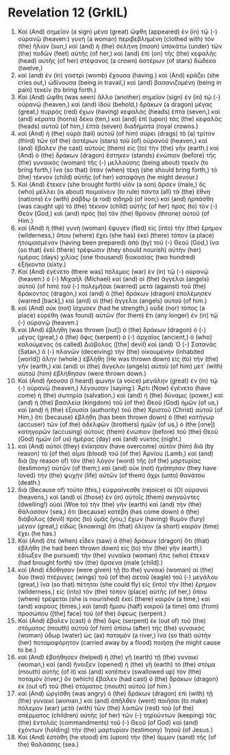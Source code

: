 * Revelation 12 (GrkIL)
:PROPERTIES:
:ID: GrkIL/66-REV12
:END:

1. Καὶ (And) σημεῖον (a sign) μέγα (great) ὤφθη (appeared) ἐν (in) τῷ (-) οὐρανῷ (heaven:) γυνὴ (a woman) περιβεβλημένη (clothed with) τὸν (the) ἥλιον (sun,) καὶ (and) ἡ (the) σελήνη (moon) ὑποκάτω (under) τῶν (the) ποδῶν (feet) αὐτῆς (of her,) καὶ (and) ἐπὶ (on) τῆς (the) κεφαλῆς (head) αὐτῆς (of her) στέφανος (a crown) ἀστέρων (of stars) δώδεκα (twelve,)
2. καὶ (and) ἐν (in) γαστρὶ (womb) ἔχουσα (having.) καὶ (And) κράζει (she cries out,) ὠδίνουσα (being in travail,) καὶ (and) βασανιζομένη (being in pain) τεκεῖν (to bring forth.)
3. Καὶ (And) ὤφθη (was seen) ἄλλο (another) σημεῖον (sign) ἐν (in) τῷ (-) οὐρανῷ (heaven,) καὶ (and) ἰδοὺ (behold,) δράκων (a dragon) μέγας (great,) πυρρός (red) ἔχων (having) κεφαλὰς (heads) ἑπτὰ (seven,) καὶ (and) κέρατα (horns) δέκα (ten,) καὶ (and) ἐπὶ (upon) τὰς (the) κεφαλὰς (heads) αὐτοῦ (of him,) ἑπτὰ (seven) διαδήματα (royal crowns.)
4. καὶ (And) ἡ (the) οὐρὰ (tail) αὐτοῦ (of him) σύρει (drags) τὸ (a) τρίτον (third) τῶν (of the) ἀστέρων (stars) τοῦ (of) οὐρανοῦ (heaven,) καὶ (and) ἔβαλεν (he cast) αὐτοὺς (them) εἰς (to) τὴν (the) γῆν (earth.) καὶ (And) ὁ (the) δράκων (dragon) ἕστηκεν (stands) ἐνώπιον (before) τῆς (the) γυναικὸς (woman) τῆς (-) μελλούσης (being about) τεκεῖν (to bring forth,) ἵνα (so that) ὅταν (when) τέκῃ (she should bring forth,) τὸ (the) τέκνον (child) αὐτῆς (of her) καταφάγῃ (he might devour.)
5. Καὶ (And) ἔτεκεν (she brought forth) υἱόν (a son) ἄρσεν (male,) ὃς (who) μέλλει (is about) ποιμαίνειν (to rule) πάντα (all) τὰ (the) ἔθνη (nations) ἐν (with) ῥάβδῳ (a rod) σιδηρᾷ (of iron;) καὶ (and) ἡρπάσθη (was caught up) τὸ (the) τέκνον (child) αὐτῆς (of her) πρὸς (to) τὸν (-) Θεὸν (God,) καὶ (and) πρὸς (to) τὸν (the) θρόνον (throne) αὐτοῦ (of Him.)
6. καὶ (And) ἡ (the) γυνὴ (woman) ἔφυγεν (fled) εἰς (into) τὴν (the) ἔρημον (wilderness,) ὅπου (where) ἔχει (she has) ἐκεῖ (there) τόπον (a place) ἡτοιμασμένον (having been prepared) ἀπὸ (by) τοῦ (-) Θεοῦ (God,) ἵνα (so that) ἐκεῖ (there) τρέφωσιν (they should nourish) αὐτὴν (her) ἡμέρας (days) χιλίας (one thousand) διακοσίας (two hundred) ἑξήκοντα (sixty.)
7. Καὶ (And) ἐγένετο (there was) πόλεμος (war) ἐν (in) τῷ (-) οὐρανῷ (heaven:) ὁ (-) Μιχαὴλ (Michael) καὶ (and) οἱ (the) ἄγγελοι (angels) αὐτοῦ (of him) τοῦ (-) πολεμῆσαι (warred) μετὰ (against) τοῦ (the) δράκοντος (dragon,) καὶ (and) ὁ (the) δράκων (dragon) ἐπολέμησεν (warred [back],) καὶ (and) οἱ (the) ἄγγελοι (angels) αὐτοῦ (of him.)
8. καὶ (And) οὐκ (not) ἴσχυσεν (had he strength,) οὐδὲ (nor) τόπος (a place) εὑρέθη (was found) αὐτῶν (for them) ἔτι (any longer) ἐν (in) τῷ (-) οὐρανῷ (heaven.)
9. καὶ (And) ἐβλήθη (was thrown [out]) ὁ (the) δράκων (dragon) ὁ (-) μέγας (great,) ὁ (the) ὄφις (serpent) ὁ (-) ἀρχαῖος (ancient,) ὁ (who) καλούμενος (is called) Διάβολος ([the] devil) καὶ (and) Ὁ (-) Σατανᾶς (Satan,) ὁ (-) πλανῶν (deceiving) τὴν (the) οἰκουμένην (inhabited [world]) ὅλην (whole.) ἐβλήθη (He was thrown down) εἰς (to) τὴν (the) γῆν (earth,) καὶ (and) οἱ (the) ἄγγελοι (angels) αὐτοῦ (of him) μετ᾽ (with) αὐτοῦ (him) ἐβλήθησαν (were thrown down.)
10. Καὶ (And) ἤκουσα (I heard) φωνὴν (a voice) μεγάλην (great) ἐν (in) τῷ (-) οὐρανῷ (heaven,) λέγουσαν (saying:) Ἄρτι (Now) ἐγένετο (have come) ἡ (the) σωτηρία (salvation,) καὶ (and) ἡ (the) δύναμις (power,) καὶ (and) ἡ (the) βασιλεία (kingdom) τοῦ (of the) Θεοῦ (God) ἡμῶν (of us,) καὶ (and) ἡ (the) ἐξουσία (authority) τοῦ (the) Χριστοῦ (Christ) αὐτοῦ (of Him,) ὅτι (because) ἐβλήθη (has been thrown down) ὁ (the) κατήγωρ (accuser) τῶν (of the) ἀδελφῶν (brothers) ἡμῶν (of us,) ὁ (the [one]) κατηγορῶν (accusing) αὐτοὺς (them) ἐνώπιον (before) τοῦ (the) Θεοῦ (God) ἡμῶν (of us) ἡμέρας (day) καὶ (and) νυκτός (night.)
11. καὶ (And) αὐτοὶ (they) ἐνίκησαν (have overcome) αὐτὸν (him) διὰ (by reason) τὸ (of the) αἷμα (blood) τοῦ (of the) Ἀρνίου (Lamb,) καὶ (and) διὰ (by reason of) τὸν (the) λόγον (word) τῆς (of the) μαρτυρίας (testimony) αὐτῶν (of them;) καὶ (and) οὐκ (not) ἠγάπησαν (they have loved) τὴν (the) ψυχὴν (life) αὐτῶν (of them) ἄχρι (unto) θανάτου (death.)
12. διὰ (Because of) τοῦτο (this,) εὐφραίνεσθε (rejoice) οἱ (O) οὐρανοὶ (heavens,) καὶ (and) οἱ (those) ἐν (in) αὐτοῖς (them) σκηνοῦντες (dwelling!) οὐαὶ (Woe to) τὴν (the) γῆν (earth) καὶ (and) τὴν (the) θάλασσαν (sea,) ὅτι (because) κατέβη (has come down) ὁ (the) διάβολος (devil) πρὸς (to) ὑμᾶς (you,) ἔχων (having) θυμὸν (fury) μέγαν (great,) εἰδὼς (knowing) ὅτι (that) ὀλίγον (a short) καιρὸν (time) ἔχει (he has.)
13. Καὶ (And) ὅτε (when) εἶδεν (saw) ὁ (the) δράκων (dragon) ὅτι (that) ἐβλήθη (he had been thrown down) εἰς (to) τὴν (the) γῆν (earth,) ἐδίωξεν (he pursued) τὴν (the) γυναῖκα (woman) ἥτις (who) ἔτεκεν (had brought forth) τὸν (the) ἄρσενα (male [child].)
14. καὶ (And) ἐδόθησαν (were given) τῇ (to the) γυναικὶ (woman) αἱ (the) δύο (two) πτέρυγες (wings) τοῦ (of the) ἀετοῦ (eagle) τοῦ (-) μεγάλου (great,) ἵνα (so that) πέτηται (she could fly) εἰς (into) τὴν (the) ἔρημον (wilderness,) εἰς (into) τὸν (the) τόπον (place) αὐτῆς (of her,) ὅπου (where) τρέφεται (she is nourished) ἐκεῖ (there) καιρὸν (a time,) καὶ (and) καιροὺς (times,) καὶ (and) ἥμισυ (half) καιροῦ (a time) ἀπὸ (from) προσώπου ([the] face) τοῦ (of the) ὄφεως (serpent.)
15. Καὶ (And) ἔβαλεν (cast) ὁ (the) ὄφις (serpent) ἐκ (out of) τοῦ (the) στόματος (mouth) αὐτοῦ (of him) ὀπίσω (after) τῆς (the) γυναικὸς (woman) ὕδωρ (water) ὡς (as) ποταμόν (a river,) ἵνα (so that) αὐτὴν (her) ποταμοφόρητον (carried away by a flood) ποιήσῃ (he might cause to be.)
16. καὶ (And) ἐβοήθησεν (helped) ἡ (the) γῆ (earth) τῇ (the) γυναικί (woman,) καὶ (and) ἤνοιξεν (opened) ἡ (the) γῆ (earth) τὸ (the) στόμα (mouth) αὐτῆς (of it) καὶ (and) κατέπιεν (swallowed up) τὸν (the) ποταμὸν (river,) ὃν (which) ἔβαλεν (had cast) ὁ (the) δράκων (dragon) ἐκ (out of) τοῦ (the) στόματος (mouth) αὐτοῦ (of him.)
17. καὶ (And) ὠργίσθη (was angry) ὁ (the) δράκων (dragon) ἐπὶ (with) τῇ (the) γυναικί (woman,) καὶ (and) ἀπῆλθεν (went) ποιῆσαι (to make) πόλεμον (war) μετὰ (with) τῶν (the) λοιπῶν (rest) τοῦ (of the) σπέρματος (children) αὐτῆς (of her) τῶν (-) τηρούντων (keeping) τὰς (the) ἐντολὰς (commandments) τοῦ (-) Θεοῦ (of God) καὶ (and) ἐχόντων (holding) τὴν (the) μαρτυρίαν (testimony) Ἰησοῦ (of Jesus.)
18. Καὶ (And) ἐστάθη (he stood) ἐπὶ (upon) τὴν (the) ἄμμον (sand) τῆς (of the) θαλάσσης (sea.)
